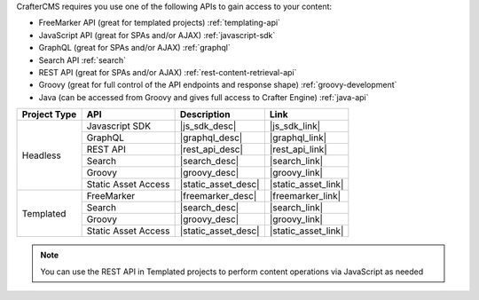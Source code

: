 CrafterCMS requires you use one of the following APIs to gain access to your content:

* FreeMarker API (great for templated projects) :ref:`templating-api`
* JavaScript API (great for SPAs and/or AJAX) :ref:`javascript-sdk`
* GraphQL (great for SPAs and/or AJAX) :ref:`graphql`
* Search API :ref:`search`
* REST API (great for SPAs and/or AJAX) :ref:`rest-content-retrieval-api`
* Groovy (great for full control of the API endpoints and response shape) :ref:`groovy-development`
* Java (can be accessed from Groovy and gives full access to Crafter Engine) :ref:`java-api`

+--------------+---------------------+----------------------------------+---------------------+
| Project Type | API                 | Description                      | Link                |
+==============+=====================+==================================+=====================+
| Headless     | Javascript SDK      | |js_sdk_desc|                    | |js_sdk_link|       |
|              +---------------------+----------------------------------+---------------------+
|              | GraphQL             | |graphql_desc|                   | |graphql_link|      |
|              +---------------------+----------------------------------+---------------------+
|              | REST API            | |rest_api_desc|                  | |rest_api_link|     |
|              +---------------------+----------------------------------+---------------------+
|              | Search              | |search_desc|                    | |search_link|       |
|              +---------------------+----------------------------------+---------------------+
|              | Groovy              | |groovy_desc|                    | |groovy_link|       |
|              +---------------------+----------------------------------+---------------------+
|              | Static Asset Access | |static_asset_desc|              | |static_asset_link| |
+--------------+---------------------+----------------------------------+---------------------+
| Templated    | FreeMarker          | |freemarker_desc|                | |freemarker_link|   |
|              +---------------------+----------------------------------+---------------------+
|              | Search              | |search_desc|                    | |search_link|       |
|              +---------------------+----------------------------------+---------------------+
|              | Groovy              | |groovy_desc|                    | |groovy_link|       |
|              +---------------------+----------------------------------+---------------------+
|              | Static Asset Access | |static_asset_desc|              | |static_asset_link| |
+--------------+---------------------+----------------------------------+---------------------+

.. Note::
    You can use the REST API in Templated projects to perform content operations via JavaScript as needed